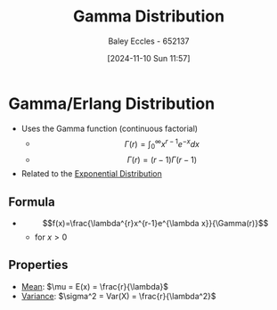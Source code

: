 :PROPERTIES:
:ID:       a0c530a2-8890-481c-a65e-e4fdfb3dede4
:END:
#+title: Gamma Distribution
#+date: [2024-11-10 Sun 11:57]
#+AUTHOR: Baley Eccles - 652137
#+STARTUP: latexpreview

* Gamma/Erlang Distribution
 - Uses the Gamma function (continuous factorial)
   - \[\Gamma (r)= \int_0^{\infty}x^{r-1}e^{-x}dx\]
   - \[\Gamma (r)= (r-1)\Gamma(r-1)\]
 - Related to the [[id:7dc941fe-89a3-49ff-8639-556e1fa0d215][Exponential Distribution]]
** Formula
 - \[f(x)=\frac{\lambda^{r}x^{r-1}e^{\lambda x}}{\Gamma(r)}\]
   - for $x>0$
** Properties
 - [[id:89ee50f1-67c5-4a9a-a5ec-0fa9cbb2dfcb][Mean]]: $\mu = E(x) = \frac{r}{\lambda}$
 - [[id:94da5bc2-9ad7-4d6c-ad04-715b646cdf7c][Variance]]: $\sigma^2 = Var(X) = \frac{r}{\lambda^2}$
